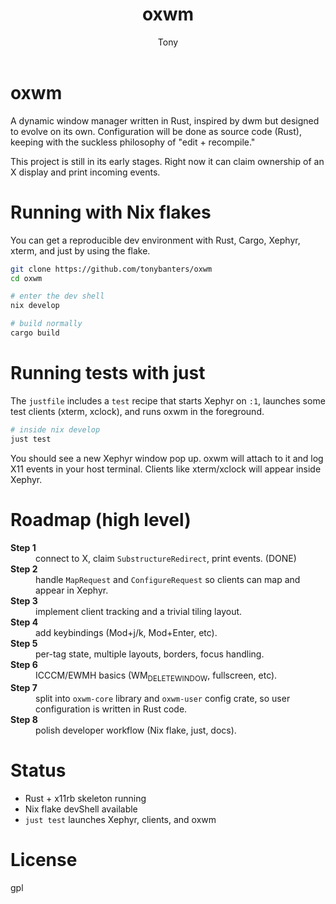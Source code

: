 #+TITLE: oxwm
#+AUTHOR: Tony
#+STARTUP: overview

* oxwm
A dynamic window manager written in Rust, inspired by dwm but designed to evolve
on its own. Configuration will be done as source code (Rust), keeping with the
suckless philosophy of "edit + recompile."

This project is still in its early stages. Right now it can claim ownership of
an X display and print incoming events.

* Running with Nix flakes
You can get a reproducible dev environment with Rust, Cargo, Xephyr, xterm, and
just by using the flake.

#+begin_src sh
git clone https://github.com/tonybanters/oxwm
cd oxwm

# enter the dev shell
nix develop

# build normally
cargo build
#+end_src

* Running tests with just
The =justfile= includes a =test= recipe that starts Xephyr on =:1=, launches
some test clients (xterm, xclock), and runs oxwm in the foreground.

#+begin_src sh
# inside nix develop
just test
#+end_src

You should see a new Xephyr window pop up. oxwm will attach to it and log X11
events in your host terminal. Clients like xterm/xclock will appear inside
Xephyr.

* Roadmap (high level)
- **Step 1** :: connect to X, claim =SubstructureRedirect=, print events. (DONE)
- **Step 2** :: handle =MapRequest= and =ConfigureRequest= so clients can map
  and appear in Xephyr.
- **Step 3** :: implement client tracking and a trivial tiling layout.
- **Step 4** :: add keybindings (Mod+j/k, Mod+Enter, etc).
- **Step 5** :: per-tag state, multiple layouts, borders, focus handling.
- **Step 6** :: ICCCM/EWMH basics (WM_DELETE_WINDOW, fullscreen, etc).
- **Step 7** :: split into =oxwm-core= library and =oxwm-user= config crate,
  so user configuration is written in Rust code.
- **Step 8** :: polish developer workflow (Nix flake, just, docs).

* Status
- Rust + x11rb skeleton running
- Nix flake devShell available
- =just test= launches Xephyr, clients, and oxwm

* License
gpl

